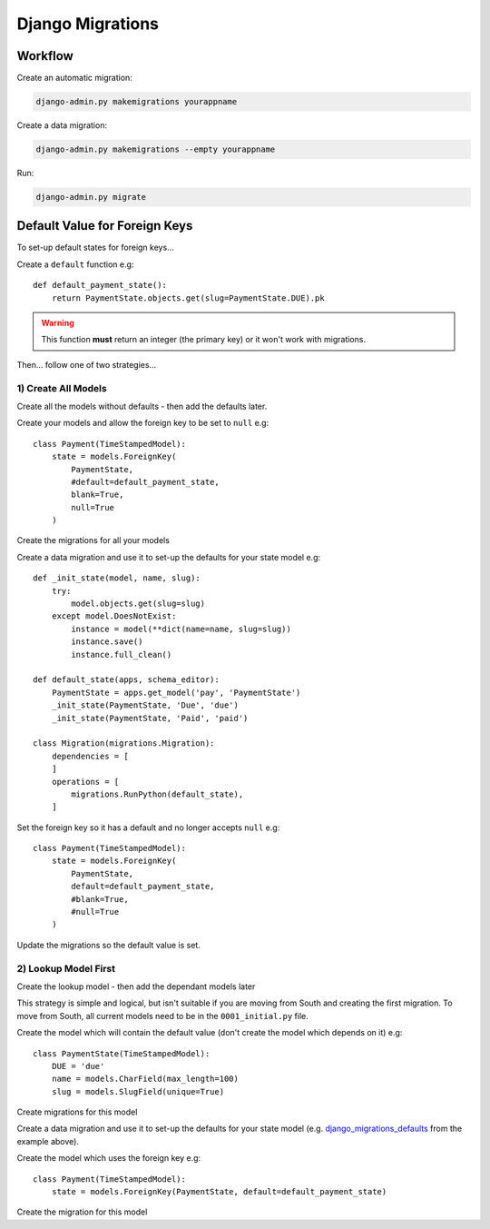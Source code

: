 Django Migrations
*****************

.. highlight:: python

Workflow
========

Create an automatic migration:

.. code-block:: bash

  django-admin.py makemigrations yourappname

Create a data migration:

.. code-block:: bash

  django-admin.py makemigrations --empty yourappname

Run:

.. code-block:: bash

  django-admin.py migrate

Default Value for Foreign Keys
==============================

To set-up default states for foreign keys...

Create a ``default`` function e.g::

  def default_payment_state():
      return PaymentState.objects.get(slug=PaymentState.DUE).pk

.. warning:: This function **must** return an integer (the primary key) or it
             won't work with migrations.

Then... follow one of two strategies...

1) Create All Models
--------------------

Create all the models without defaults - then add the defaults later.

Create your models and allow the foreign key to be set to ``null`` e.g::

  class Payment(TimeStampedModel):
      state = models.ForeignKey(
          PaymentState,
          #default=default_payment_state,
          blank=True,
          null=True
      )

Create the migrations for all your models

.. _django_migrations_defaults:

Create a data migration and use it to set-up the defaults for your state model
e.g::

  def _init_state(model, name, slug):
      try:
          model.objects.get(slug=slug)
      except model.DoesNotExist:
          instance = model(**dict(name=name, slug=slug))
          instance.save()
          instance.full_clean()

  def default_state(apps, schema_editor):
      PaymentState = apps.get_model('pay', 'PaymentState')
      _init_state(PaymentState, 'Due', 'due')
      _init_state(PaymentState, 'Paid', 'paid')

  class Migration(migrations.Migration):
      dependencies = [
      ]
      operations = [
          migrations.RunPython(default_state),
      ]

Set the foreign key so it has a default and no longer accepts ``null`` e.g::

  class Payment(TimeStampedModel):
      state = models.ForeignKey(
          PaymentState,
          default=default_payment_state,
          #blank=True,
          #null=True
      )

Update the migrations so the default value is set.

2) Lookup Model First
---------------------

Create the lookup model - then add the dependant models later

This strategy is simple and logical, but isn't suitable if you are moving from
South and creating the first migration.  To move from South, all current models
need to be in the ``0001_initial.py`` file.

Create the model which will contain the default value (don't create the model
which depends on it) e.g::

  class PaymentState(TimeStampedModel):
      DUE = 'due'
      name = models.CharField(max_length=100)
      slug = models.SlugField(unique=True)

Create migrations for this model

Create a data migration and use it to set-up the defaults for your state model
(e.g. django_migrations_defaults_ from the example above).

Create the model which uses the foreign key e.g::

  class Payment(TimeStampedModel):
      state = models.ForeignKey(PaymentState, default=default_payment_state)

Create the migration for this model
